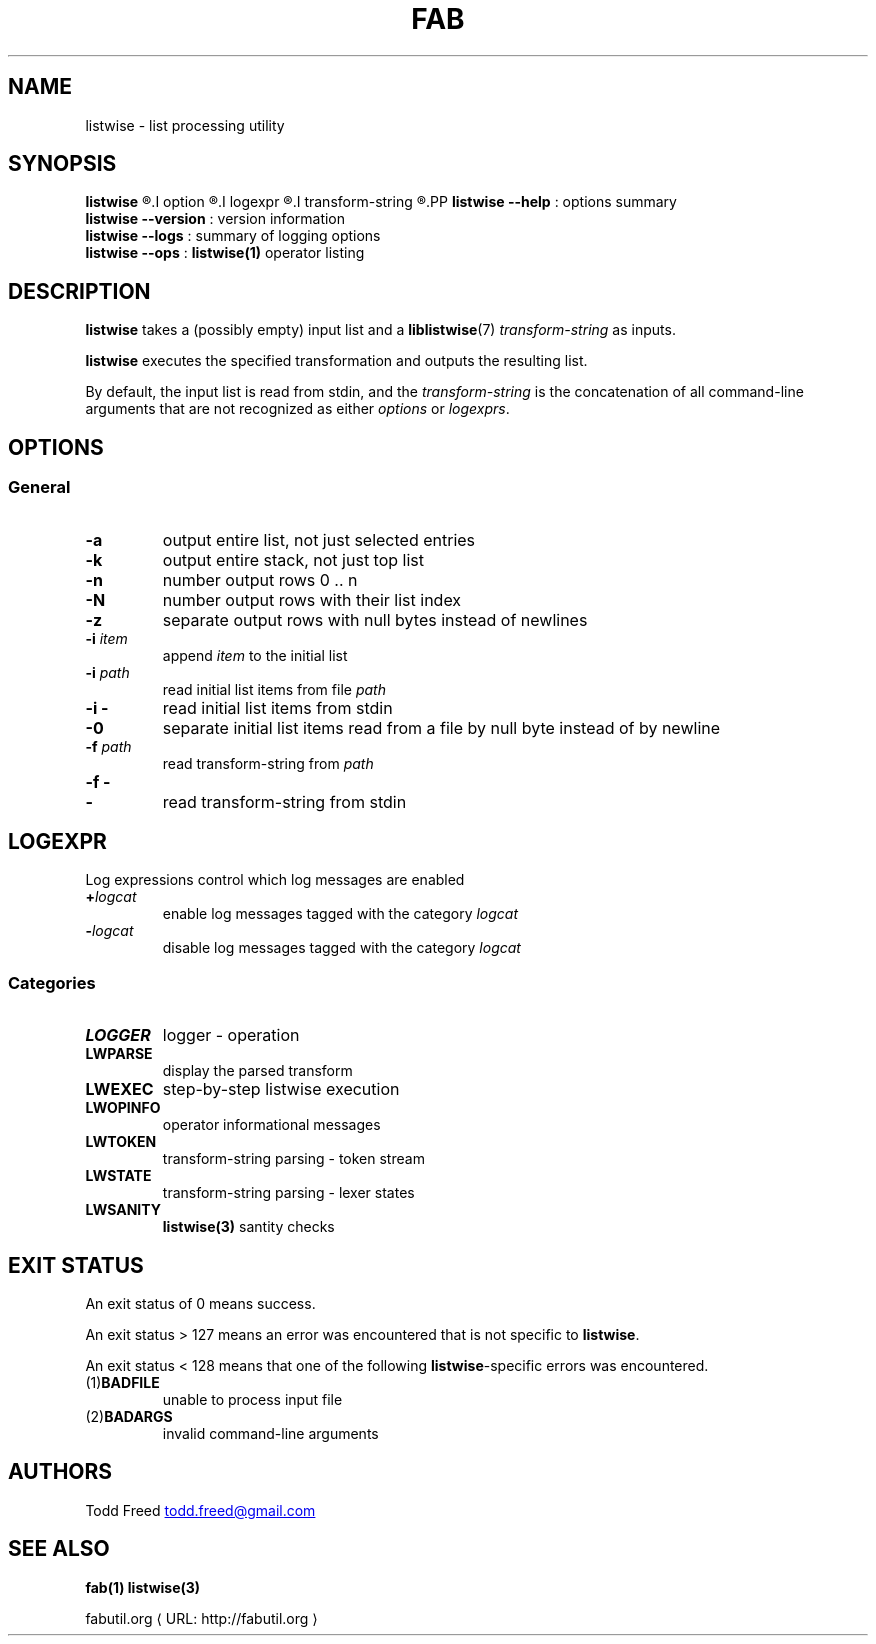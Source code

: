 '\"
.\" Copyright (c) 2012-2015 Todd Freed <todd.freed@gmail.com>
.\"
.\" This file is part of fab.
.\" 
.\" fab is free software: you can redistribute it and/or modify
.\" it under the terms of the GNU General Public License as published by
.\" the Free Software Foundation, either version 3 of the License, or
.\" (at your option) any later version.
.\" 
.\" fab is distributed in the hope that it will be useful,
.\" but WITHOUT ANY WARRANTY; without even the implied warranty of
.\" MERCHANTABILITY or FITNESS FOR A PARTICULAR PURPOSE.  See the
.\" GNU General Public License for more details.
.\" 
.\" You should have received a copy of the GNU General Public License
.\" along with fab.  If not, see <http://www.gnu.org/licenses/>. */
.\"
.de URL
\\$2 \(laURL: \\$1 \(ra\\$3
..
.if \n[.g] .mso www.tmac
.TH FAB 1 "---BUILDDATE---" "fab----BUILDVERS---" "Fab Manual"
.
.SH NAME
listwise \- list processing utility
.SH SYNOPSIS
.B listwise
.R [
.I option
.R |
.I logexpr
.R |
.I transform-string
.R ] ...
.PP
.B listwise
.B --help
: options summary
.br
.B listwise
.B --version
: version information
.br
.B listwise
.B --logs
: summary of logging options
.br
.B listwise
.B --ops
:
.BR listwise(1)
operator listing
.SH DESCRIPTION
.B listwise
takes a (possibly empty) input list and a 
.BR liblistwise (7)
.I transform-string
as inputs.
.PP
.B listwise
executes the specified transformation and outputs the resulting list.
.PP
By default, the input list is read from stdin, and the 
.I transform-string
is the concatenation of all command-line arguments that are not recognized as either \fIoptions\fP or \fIlogexprs\fP.
.RS
.SH OPTIONS
.SS "General"
.TP
.BR \-a
output entire list, not just selected entries
.TP
.BR \-k
output entire stack, not just top list
.TP
.BR \-n
number output rows 0 .. n
.TP
.BR \-N
number output rows with their list index
.TP
.BR \-z
separate output rows with null bytes instead of newlines
.TP
\fB\-i\fR \fIitem\fR
append \fIitem\fP to the initial list
.TP
\fB\-i\fR \fIpath\fR
read initial list items from file \fIpath\fP
.TP
\fB\-i\fR \fB-\fR
read initial list items from stdin
.TP
.B \-0
separate initial list items read from a file by null byte instead of by newline
.TP
\fB\-f\fR \fIpath\fR
read transform-string from \fIpath\fP
.TP
\fB\-f\fR \fB-\fR
.TQ
\fB-\fP
read transform-string from stdin
.
.SH "LOGEXPR"
Log expressions control which log messages are enabled
.TP
 \fB+\fR\fIlogcat
enable log messages tagged with the category \fIlogcat
.TP
 \fB-\fR\fIlogcat
disable log messages tagged with the category \fIlogcat
.SS Categories
.TP
.BR LOGGER
logger - operation
.TP
.BR LWPARSE
display the parsed transform
.TP
.BR LWEXEC
step-by-step listwise execution
.TP
.BR LWOPINFO
operator informational messages
.TP
.BR LWTOKEN
transform-string parsing - token stream
.TP
.BR LWSTATE
transform-string parsing - lexer states
.TP
.BR LWSANITY
.BR listwise(3)
santity checks
.
.SH EXIT STATUS
An exit status of 0 means success.
.PP
An exit status > 127 means an error was encountered that is not specific to
.BR listwise .
.PP
An exit status < 128 means that one of the following \fBlistwise\fP-specific errors was encountered.
.TP
.RB (1) BADFILE
unable to process input file
.TP
.RB (2) BADARGS
invalid command-line arguments
.SH AUTHORS
Todd Freed 
.MT todd.freed@gmail.com
.ME
.SH "SEE ALSO"
.BR fab(1)
.BR listwise(3)
.PP
.URL "http://fabutil.org" "fabutil.org"
